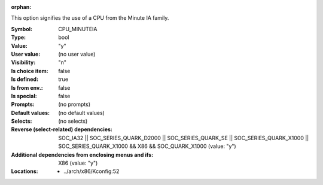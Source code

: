 :orphan:

.. title:: CPU_MINUTEIA

.. option:: CONFIG_CPU_MINUTEIA:
.. _CONFIG_CPU_MINUTEIA:

This option signifies the use of a CPU from the Minute IA family.


:Symbol:           CPU_MINUTEIA
:Type:             bool
:Value:            "y"
:User value:       (no user value)
:Visibility:       "n"
:Is choice item:   false
:Is defined:       true
:Is from env.:     false
:Is special:       false
:Prompts:
 (no prompts)
:Default values:
 (no default values)
:Selects:
 (no selects)
:Reverse (select-related) dependencies:
 SOC_IA32 || SOC_SERIES_QUARK_D2000 || SOC_SERIES_QUARK_SE || SOC_SERIES_QUARK_X1000 || SOC_SERIES_QUARK_X1000 && X86 && SOC_QUARK_X1000 (value: "y")
:Additional dependencies from enclosing menus and ifs:
 X86 (value: "y")
:Locations:
 * ../arch/x86/Kconfig:52